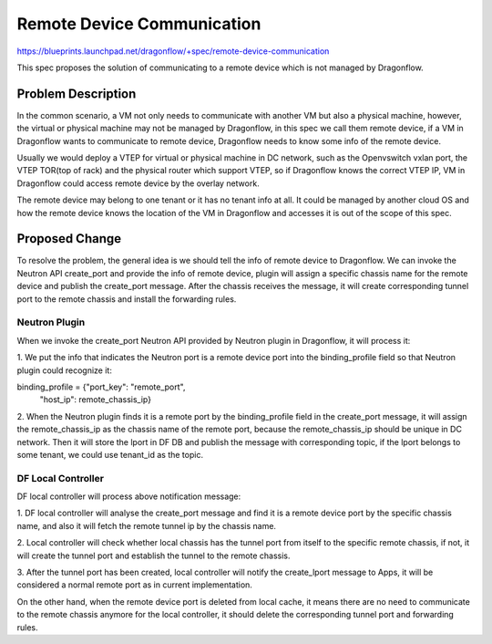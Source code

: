 ..
 This work is licensed under a Creative Commons Attribution 3.0 Unported
 License.

 https://creativecommons.org/licenses/by/3.0/legalcode

===========================
Remote Device Communication
===========================

https://blueprints.launchpad.net/dragonflow/+spec/remote-device-communication

This spec proposes the solution of communicating to a remote device which
is not managed by Dragonflow.

Problem Description
===================

In the common scenario, a VM not only needs to communicate with another VM
but also a physical machine, however, the virtual or physical machine
may not be managed by Dragonflow, in this spec we call them remote device,
if a VM in Dragonflow wants to communicate to remote device, Dragonflow
needs to know some info of the remote device.

Usually we would deploy a VTEP for virtual or physical machine in DC network,
such as the Openvswitch vxlan port, the VTEP TOR(top of rack) and the
physical router which support VTEP, so if Dragonflow knows the correct VTEP
IP, VM in Dragonflow could access remote device by the overlay network.

The remote device may belong to one tenant or it has no tenant info at all.
It could be managed by another cloud OS and how the remote device knows the
location of the VM in Dragonflow and accesses it is out of the scope of this
spec.

Proposed Change
===============

To resolve the problem, the general idea is we should tell the info of remote
device to Dragonflow. We can invoke the Neutron API create_port and provide
the info of remote device, plugin will assign a specific chassis name for
the remote device and publish the create_port message. After the chassis
receives the message, it will create corresponding tunnel port to the remote
chassis and install the forwarding rules.

Neutron Plugin
--------------

When we invoke the create_port Neutron API provided by Neutron plugin in
Dragonflow, it will process it:

1. We put the info that indicates the Neutron port is a remote device port
into the binding_profile field so that Neutron plugin could recognize it:

binding_profile = {"port_key": "remote_port",
                   "host_ip": remote_chassis_ip}

2. When the Neutron plugin finds it is a remote port by the binding_profile
field in the create_port message, it will assign the remote_chassis_ip as
the chassis name of the remote port, because the remote_chassis_ip should be
unique in DC network. Then it will store the lport in DF DB and publish the
message with corresponding topic, if the lport belongs to some tenant, we
could use tenant_id as the topic.

DF Local Controller
-------------------

DF local controller will process above notification message:

1. DF local controller will analyse the create_port message and find it is a
remote device port by the specific chassis name, and also it will fetch
the remote tunnel ip by the chassis name.

2. Local controller will check whether local chassis has the tunnel port from
itself to the specific remote chassis, if not, it will create the tunnel
port and establish the tunnel to the remote chassis.

3. After the tunnel port has been created, local controller will notify the
create_lport message to Apps, it will be considered a normal remote port as
in current implementation.

On the other hand, when the remote device port is deleted from local cache,
it means there are no need to communicate to the remote chassis anymore
for the local controller, it should delete the corresponding tunnel port and
forwarding rules.

